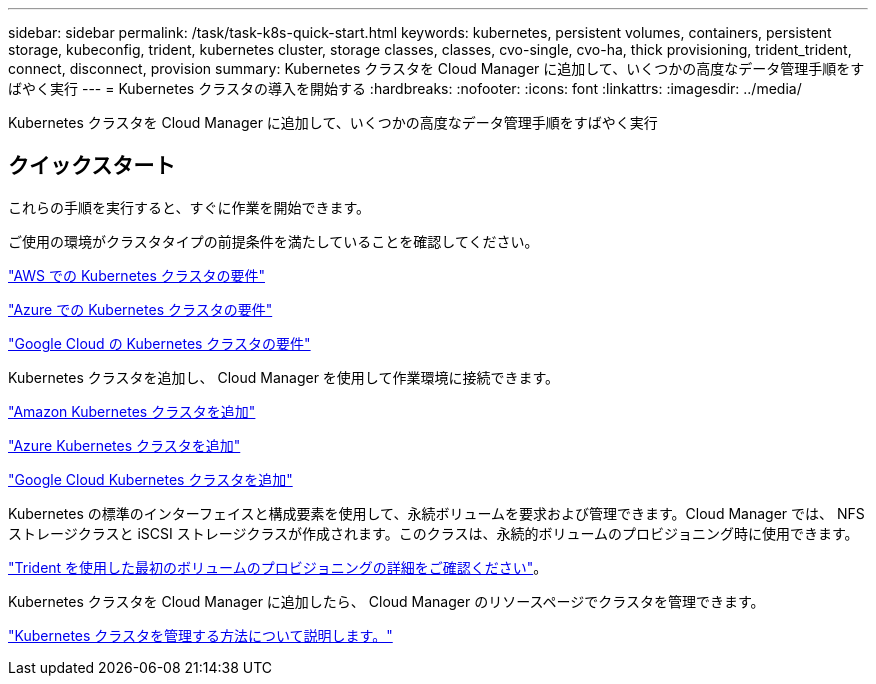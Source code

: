 ---
sidebar: sidebar 
permalink: /task/task-k8s-quick-start.html 
keywords: kubernetes, persistent volumes, containers, persistent storage, kubeconfig, trident, kubernetes cluster, storage classes, classes, cvo-single, cvo-ha, thick provisioning, trident_trident, connect, disconnect, provision 
summary: Kubernetes クラスタを Cloud Manager に追加して、いくつかの高度なデータ管理手順をすばやく実行 
---
= Kubernetes クラスタの導入を開始する
:hardbreaks:
:nofooter: 
:icons: font
:linkattrs: 
:imagesdir: ../media/


[role="lead"]
Kubernetes クラスタを Cloud Manager に追加して、いくつかの高度なデータ管理手順をすばやく実行



== クイックスタート

これらの手順を実行すると、すぐに作業を開始できます。

[role="quick-margin-para"]
ご使用の環境がクラスタタイプの前提条件を満たしていることを確認してください。

[role="quick-margin-para"]
link:https://docs.netapp.com/us-en/occm/kubernetes-reqs-aws.html["AWS での Kubernetes クラスタの要件"]

[role="quick-margin-para"]
link:https://docs.netapp.com/us-en/occm/kubernetes-reqs-aks.html["Azure での Kubernetes クラスタの要件"]

[role="quick-margin-para"]
link:https://docs.netapp.com/us-en/occm/kubernetes-reqs-gke.html["Google Cloud の Kubernetes クラスタの要件"]

[role="quick-margin-para"]
Kubernetes クラスタを追加し、 Cloud Manager を使用して作業環境に接続できます。

[role="quick-margin-para"]
link:https://docs.netapp.com/us-en/occm/task-kubernetes-discover-aws.html["Amazon Kubernetes クラスタを追加"]

[role="quick-margin-para"]
link:https://docs.netapp.com/us-en/occm/task-kubernetes-discover-azure.html["Azure Kubernetes クラスタを追加"]

[role="quick-margin-para"]
link:https://docs.netapp.com/us-en/occm/task-kubernetes-discover-gke.html["Google Cloud Kubernetes クラスタを追加"]

[role="quick-margin-para"]
Kubernetes の標準のインターフェイスと構成要素を使用して、永続ボリュームを要求および管理できます。Cloud Manager では、 NFS ストレージクラスと iSCSI ストレージクラスが作成されます。このクラスは、永続的ボリュームのプロビジョニング時に使用できます。

[role="quick-margin-para"]
link:https://docs.netapp.com/us-en/trident/trident-get-started/kubernetes-postdeployment.html#step-3-provision-your-first-volume["Trident を使用した最初のボリュームのプロビジョニングの詳細をご確認ください"^]。

[role="quick-margin-para"]
Kubernetes クラスタを Cloud Manager に追加したら、 Cloud Manager のリソースページでクラスタを管理できます。

[role="quick-margin-para"]
link:task-k8s-manage-trident.html["Kubernetes クラスタを管理する方法について説明します。"]
